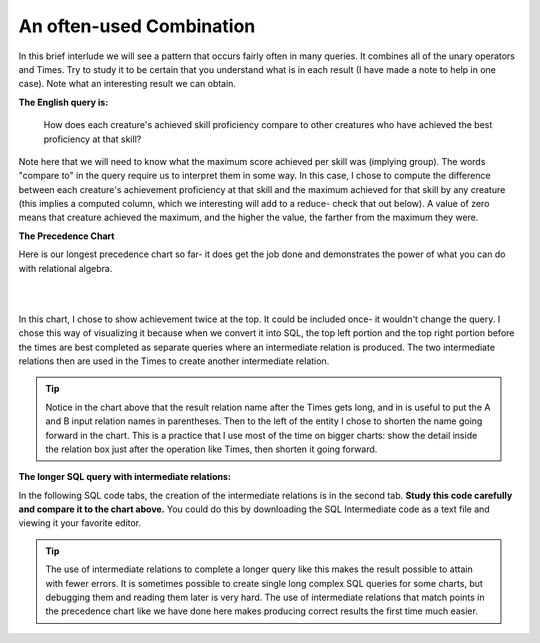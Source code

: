 An often-used Combination
--------------------------

In this brief interlude we will see a pattern that occurs fairly often in many queries. It combines all of the unary operators and Times. Try to study it to be certain that you understand what is in each result (I have made a note to help in one case). Note what an interesting result we can obtain.

**The English query is:**

    How does each creature's achieved skill proficiency compare to other creatures who have achieved the best proficiency at that skill?

Note here that we will need to know what the maximum score achieved per skill was (implying group). The words "compare to" in the query require us to interpret them in some way. In this case, I chose to compute the difference between each creature's achievement proficiency at that skill and the maximum achieved for that skill by any creature (this implies a computed column, which we interesting will add to a reduce- check that out below). A value of zero means that creature achieved the maximum, and the higher the value, the farther from the maximum they were.

**The Precedence Chart**

Here is our longest precedence chart so far- it does get the job done and demonstrates the power of what you can do with relational algebra.

|

.. image:: ../img/SetExamples/TimesFilterReduce_interlude.png

|

In this chart, I chose to show achievement twice at the top. It could be included once- it wouldn't change the query. I chose this way of visualizing it because when we convert it into SQL, the top left portion and the top right portion before the times are best completed as separate queries where an intermediate relation is produced. The two intermediate relations then are used in the Times to create another intermediate relation.

.. tip:: Notice in the chart above that the result relation name after the Times gets long, and in is useful to put the A and B input relation names in parentheses. Then to the left of the entity I chose to shorten the name going forward in the chart. This is a practice that I use most of the time on bigger charts: show the detail inside the relation box just after the operation like Times, then shorten it going forward.

**The longer SQL query with intermediate relations:**

In the following SQL code tabs, the creation of the intermediate relations is in the second tab. **Study this code carefully and compare it to the chart above.** You could do this by downloading the SQL Intermediate code as a text file and viewing it your favorite editor.

.. tip:: The use of intermediate relations to complete a longer query like this makes the result possible to attain with fewer errors. It is sometimes possible to create single long complex SQL queries for some charts, but debugging them and reading them later is very hard. The use of intermediate relations that match points in the precedence chart like we have done here makes producing correct results the first time much easier.


.. tabbed:: after_set_query

  .. tab:: SQL show

      .. activecode:: Show_Skill_Prof_Difference
         :language: sql
         :include: achievement_create_filter, after_set_intermediate
         :showlastsql:

         SELECT *
         FROM AchSkillByCreatureDifferenceFromMax;

  .. tab:: SQL Intermediate

     .. activecode:: after_set_intermediate
        :language: sql
        :include: achievement_create_project
        :showlastsql:
        :enabledownload:

        -- top left side of chart
        DROP TABLE IF EXISTS AchievedSkillWithProficiency;
        CREATE TABLE AchievedSkillWithProficiency AS
        SELECT distinct creatureId, skillCode, proficiency
        FROM achievement;

        -- top right side of chart
        DROP TABLE IF EXISTS MaxProficiencyAchievedPerSkill;
        CREATE TABLE MaxProficiencyAchievedPerSkill AS
        SELECT skillCode, max(proficiency) AS maxProficiency
        FROM achievement
        GROUP BY skillCode;

        -- Times (duplicate skillCode renamed)
        DROP TABLE IF EXISTS AchievedSkill_MaxProficiency_Pair;
        CREATE TABLE AchievedSkill_MaxProficiency_Pair AS
        SELECT A.*, B.skillCode AS maxSkillCode, B.maxProficiency
        FROM AchievedSkillWithProficiency A,
             MaxProficiencyAchievedPerSkill B;

        -- Filter, reduce and compute proficiencyDifference
        DROP TABLE IF EXISTS AchSkillByCreatureDifferenceFromMax;
        CREATE TABLE AchSkillByCreatureDifferenceFromMax AS
        SELECT creatureId, skillCode,
                maxProficiency - proficiency AS proficiencyDifference
        FROM AchievedSkill_MaxProficiency_Pair
        WHERE skillCode = maxSkillCode;

  .. tab:: Achievement data values

        .. csv-table:: **Achievement**
            :file: ../creatureData/achievement.csv
            :widths: 10, 10, 10, 20, 30, 20
            :header-rows: 1



